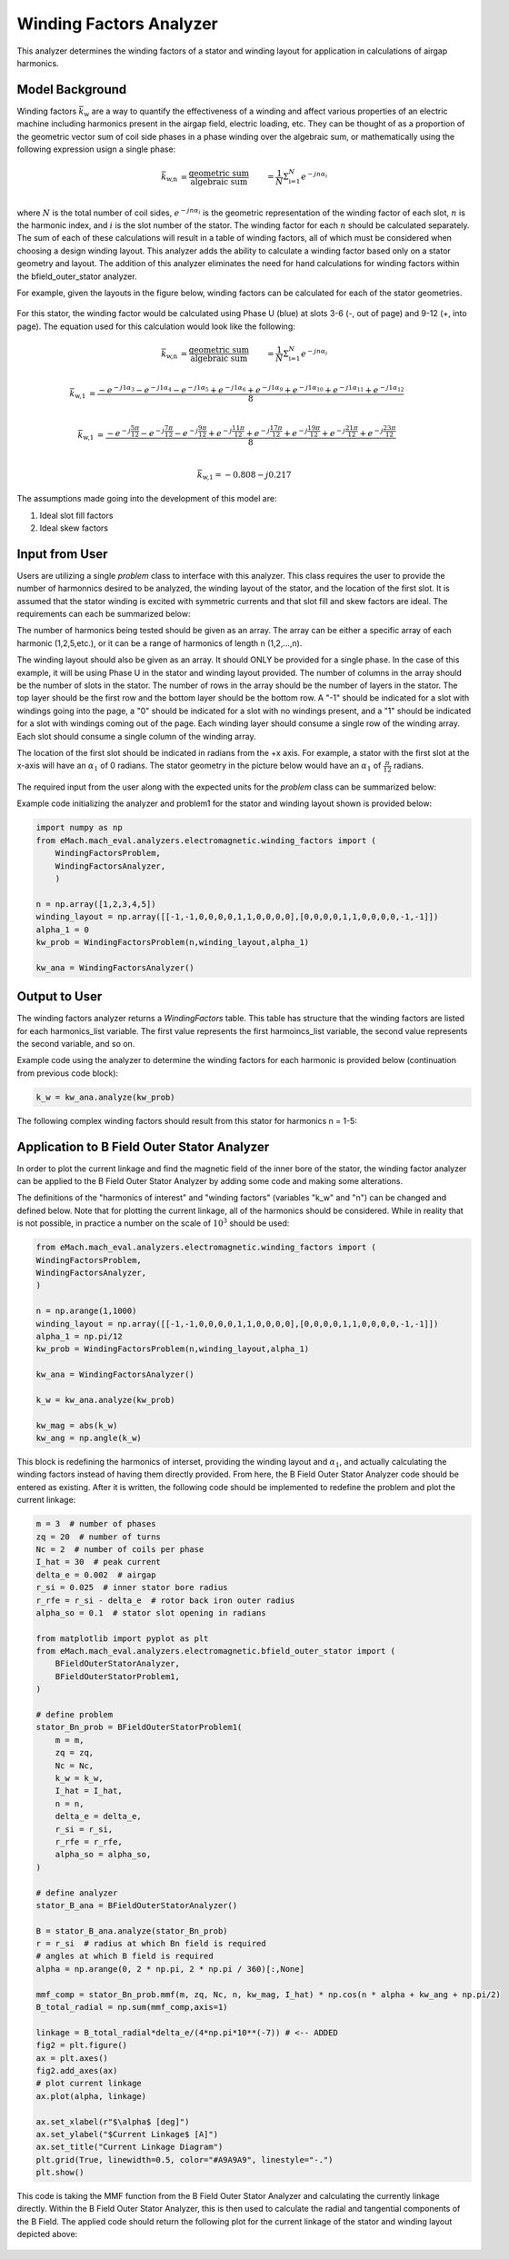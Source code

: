 Winding Factors Analyzer
##########################################

This analyzer determines the winding factors of a stator and winding layout for application in calculations of airgap harmonics.

Model Background
****************

Winding factors :math:`\bar{k}_\text{w}` are a way to quantify the effectiveness of a winding and affect various properties of an electric machine including
harmonics present in the airgap field, electric loading, etc. They can be thought of as a proportion of the geometric vector sum of coil side phases 
in a phase winding over the algebraic sum, or mathematically using the following expression usign a single phase:

.. math::

    \bar{k}_\text{w,n} &= \frac{\text{geometric sum}}{\text{algebraic sum}} &= \frac{1}{N} \Sigma_\text{i=1}^N e^{-jn\alpha_i} \\

where :math:`N` is the total number of coil sides, :math:`e^{-jn\alpha_i}` is the geometric representation of the winding factor of each slot, :math:`n` 
is the harmonic index, and :math:`i` is the slot number of the stator. The winding factor for each :math:`n` should be calculated separately. The sum of each 
of these calculations will result in a table of winding factors, all of which must be considered when choosing a design winding layout. This analyzer adds the 
ability to calculate a winding factor based only on a stator geometry and layout. The addition of this analyzer eliminates the need for hand calculations for 
winding factors within the bfield_outer_stator analyzer.

For example, given the layouts in the figure below, winding factors can be calculated for each of the stator geometries.

.. figure:: ./Images/Stator_Diagram.svg
   :alt: Stator Diagram
   :align: center
   :width: 500 

For this stator, the winding factor would be calculated using Phase U (blue) at slots 3-6 (-, out of page) and 9-12 (+, into page). The equation used for this 
calculation would look like the following:

.. math::

    \bar{k}_\text{w,n} &= \frac{\text{geometric sum}}{\text{algebraic sum}} &= \frac{1}{N} \Sigma_\text{i=1}^N e^{-jn\alpha_i} \\

.. math::
    \bar{k}_\text{w,1} &= \frac{-e^{-j1\alpha_3} - e^{-j1\alpha_4} - e^{-j1\alpha_5} + e^{-j1\alpha_6} + e^{-j1\alpha_9} + e^{-j1\alpha_10} 
    + e^{-j1\alpha_11} + e^{-j1\alpha_12}}{8} \\

.. math::
    \bar{k}_\text{w,1} &= \frac{-e^{-j\frac{5\pi}{12}} - e^{-j\frac{7\pi}{12}} - e^{-j\frac{9\pi}{12}} + e^{-j\frac{11\pi}{12}} + e^{-j\frac{17\pi}{12}} 
    + e^{-j\frac{19\pi}{12}} + e^{-j\frac{21\pi}{12}} + e^{-j\frac{23\pi}{12}}}{8} \\

.. math::
    \bar{k}_\text{w,1} = -0.808 - j0.217

The assumptions made going into the development of this model are:

1. Ideal slot fill factors
2. Ideal skew factors

Input from User
***************

Users are utilizing a single `problem` class to interface with this analyzer. This class requires the user to provide the number of harmonnics desired to
be analyzed, the winding layout of the stator, and the location of the first slot. It is assumed that the stator winding is excited with symmetric currents
and that slot fill and skew factors are ideal. The requirements can each be summarized below:

The number of harmonics being tested should be given as an array. The array can be either a specific array of each harmonic (1,2,5,etc.), or it can be a range 
of harmonics of length n (1,2,...,n).

The winding layout should also be given as an array. It should ONLY be provided for a single phase. In the case of this example, it will be using Phase U in the 
stator and winding layout provided. The number of columns in the array should be the number of slots in the stator. The number of rows in the array should be the 
number of layers in the stator. The top layer should be the first row and the bottom layer should be the bottom row. A "-1" should be indicated for a slot with 
windings going into the page, a "0" should be indicated for a slot with no windings present, and a "1" should be indicated for a slot with windings coming out 
of the page. Each winding layer should consume a single row of the winding array. Each slot should consume a single column of the winding array.

The location of the first slot should be indicated in radians from the +x axis. For example, a stator with the first slot at the x-axis will have an 
:math:`\alpha_\text{1}` of 0 radians. The stator geometry in the picture below would have an :math:`\alpha_\text{1}` of :math:`\frac{\pi}{12}` radians.

.. figure:: ./Images/Winding_Diagram.svg
   :alt: Slot_Angles
   :align: center
   :width: 500 

The required input from the user along with the expected units for the `problem` class can be summarized below:

.. csv-table:: `OuterStatorBnfieldProblem1`
   :file: input_winding_factors.csv
   :widths: 70, 70, 30
   :header-rows: 1

Example code initializing the analyzer and problem1 for the stator and winding layout shown is provided below:

.. code-block:: python

    import numpy as np
    from eMach.mach_eval.analyzers.electromagnetic.winding_factors import (
        WindingFactorsProblem,
        WindingFactorsAnalyzer,
        )

    n = np.array([1,2,3,4,5])
    winding_layout = np.array([[-1,-1,0,0,0,0,1,1,0,0,0,0],[0,0,0,0,1,1,0,0,0,0,-1,-1]])
    alpha_1 = 0
    kw_prob = WindingFactorsProblem(n,winding_layout,alpha_1)

    kw_ana = WindingFactorsAnalyzer()

Output to User
***************
The winding factors analyzer returns a `WindingFactors` table. This table has structure that the winding factors are listed for each harmonics_list variable. The 
first value represents the first harmoincs_list variable, the second value represents the second variable, and so on.

Example code using the analyzer to determine the winding factors for each harmonic is provided below (continuation from previous code block):

.. code-block:: python

    k_w = kw_ana.analyze(kw_prob)

The following complex winding factors should result from this stator for harmonics n = 1-5:

.. csv-table:: `WindingFactors`
   :file: output_winding_factors_analyzer.csv
   :widths: 30, 30, 30
   :header-rows: 1

Application to B Field Outer Stator Analyzer
********************************************

In order to plot the current linkage and find the magnetic field of the inner bore of the stator, the winding factor analyzer can be applied to the B Field Outer
Stator Analyzer by adding some code and making some alterations. 

The definitions of the "harmonics of interest" and "winding factors" (variables "k_w" and "n") can be changed and defined below. Note that for plotting the current
linkage, all of the harmonics should be considered. While in reality that is not possible, in practice a number on the scale of :math:`10^3` should be used:

.. code-block:: python

    from eMach.mach_eval.analyzers.electromagnetic.winding_factors import (
    WindingFactorsProblem,
    WindingFactorsAnalyzer,
    )

    n = np.arange(1,1000)
    winding_layout = np.array([[-1,-1,0,0,0,0,1,1,0,0,0,0],[0,0,0,0,1,1,0,0,0,0,-1,-1]])
    alpha_1 = np.pi/12
    kw_prob = WindingFactorsProblem(n,winding_layout,alpha_1)

    kw_ana = WindingFactorsAnalyzer()

    k_w = kw_ana.analyze(kw_prob)

    kw_mag = abs(k_w)
    kw_ang = np.angle(k_w)

This block is redefining the harmonics of interset, providing the winding layout and :math:`\alpha_\text{1}`, and actually calculating the winding factors instead
of having them directly provided. From here, the B Field Outer Stator Analyzer code should be entered as existing. After it is written, the following code should 
be implemented to redefine the problem and plot the current linkage:

.. code-block:: python

    m = 3  # number of phases
    zq = 20  # number of turns
    Nc = 2  # number of coils per phase
    I_hat = 30  # peak current
    delta_e = 0.002  # airgap
    r_si = 0.025  # inner stator bore radius
    r_rfe = r_si - delta_e  # rotor back iron outer radius
    alpha_so = 0.1  # stator slot opening in radians

    from matplotlib import pyplot as plt
    from eMach.mach_eval.analyzers.electromagnetic.bfield_outer_stator import (
        BFieldOuterStatorAnalyzer,
        BFieldOuterStatorProblem1,
    )

    # define problem
    stator_Bn_prob = BFieldOuterStatorProblem1(
        m = m,
        zq = zq,
        Nc = Nc,
        k_w = k_w,
        I_hat = I_hat,
        n = n,
        delta_e = delta_e,
        r_si = r_si,
        r_rfe = r_rfe,
        alpha_so = alpha_so,
    )

    # define analyzer
    stator_B_ana = BFieldOuterStatorAnalyzer()

    B = stator_B_ana.analyze(stator_Bn_prob)
    r = r_si  # radius at which Bn field is required
    # angles at which B field is required
    alpha = np.arange(0, 2 * np.pi, 2 * np.pi / 360)[:,None]

    mmf_comp = stator_Bn_prob.mmf(m, zq, Nc, n, kw_mag, I_hat) * np.cos(n * alpha + kw_ang + np.pi/2)
    B_total_radial = np.sum(mmf_comp,axis=1)

    linkage = B_total_radial*delta_e/(4*np.pi*10**(-7)) # <-- ADDED
    fig2 = plt.figure()
    ax = plt.axes()
    fig2.add_axes(ax)
    # plot current linkage
    ax.plot(alpha, linkage)

    ax.set_xlabel(r"$\alpha$ [deg]")
    ax.set_ylabel("$Current Linkage$ [A]")
    ax.set_title("Current Linkage Diagram")
    plt.grid(True, linewidth=0.5, color="#A9A9A9", linestyle="-.")
    plt.show()

This code is taking the MMF function from the B Field Outer Stator Analyzer and calculating the currently linkage directly. Within the B Field Outer Stator Analyzer,
this is then used to calculate the radial and tangential components of the B Field. The applied code should return the following plot for the current linkage of the 
stator and winding layout depicted above:

.. figure:: ./Images/Current_Linkage_Plot.png
   :alt: Current_Linkage 
   :align: center
   :width: 500